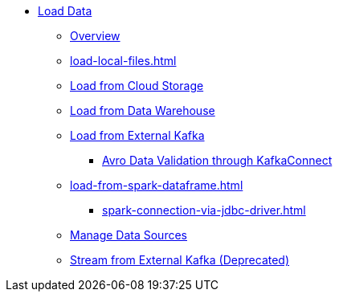 * xref:index.adoc[Load Data]
** xref:data-loading-overview.adoc[Overview]
** xref:load-local-files.adoc[]
//** xref:data-streaming-connector/index.adoc[Data Streaming Connector]
** xref:load-from-cloud.adoc[Load from Cloud Storage]
** xref:load-from-warehouse.adoc[Load from Data Warehouse]
** xref:load-from-kafka.adoc[Load from External Kafka]
*** xref:tigergraph-server:data-loading:avro-validation-with-kafka.adoc[Avro Data Validation through KafkaConnect]
** xref:load-from-spark-dataframe.adoc[]
*** xref:spark-connection-via-jdbc-driver.adoc[]
** xref:manage-data-source.adoc[Manage Data Sources]
//** xref:kafka-loader/index.adoc[]
//*** xref:kafka-loader/load-data.txt[]
//*** xref:kafka-loader/manage-data-source.adoc[]
//*** xref:kafka-loader/manage-loading-jobs.adoc[]
//*** xref:kafka-loader/kafka-ssl-sasl.adoc[]
** xref:data-streaming-connector/kafka.adoc[Stream from External Kafka (Deprecated)]



